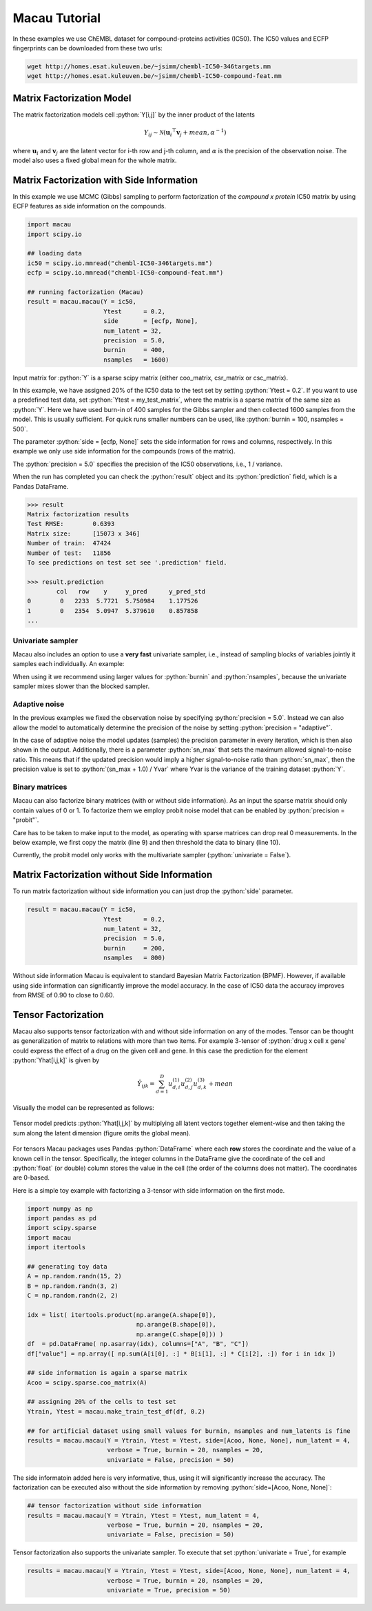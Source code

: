 .. role:: python(code)
   :language: python

Macau Tutorial
==============
In these examples we use ChEMBL dataset for compound-proteins activities (IC50). The IC50 values and ECFP fingerprints can be downloaded from these two urls:

.. code-block:: bash

   wget http://homes.esat.kuleuven.be/~jsimm/chembl-IC50-346targets.mm
   wget http://homes.esat.kuleuven.be/~jsimm/chembl-IC50-compound-feat.mm

Matrix Factorization Model
---------------------------

The matrix factorization models cell :python:`Y[i,j]` by the inner product of the latents

.. math::

   Y_{ij} \sim \mathcal{N}(\mathbf{u}_i ^ \top \mathbf{v}_j + mean, \alpha^{-1})

where :math:`\mathbf{u}_i` and :math:`\mathbf{v}_j` are the latent vector for i-th row and j-th column, and :math:`\alpha` is the precision of the observation noise.
The model also uses a fixed global mean for the whole matrix.


Matrix Factorization with Side Information
-------------------------------------------

In this example we use MCMC (Gibbs) sampling to perform factorization of the `compound x protein` IC50 matrix by using ECFP features as side information on the compounds.

.. code-block:: python

   import macau
   import scipy.io

   ## loading data
   ic50 = scipy.io.mmread("chembl-IC50-346targets.mm")
   ecfp = scipy.io.mmread("chembl-IC50-compound-feat.mm")

   ## running factorization (Macau)
   result = macau.macau(Y = ic50,
                        Ytest      = 0.2,
                        side       = [ecfp, None],
                        num_latent = 32,
                        precision  = 5.0,
                        burnin     = 400,
                        nsamples   = 1600)

Input matrix for :python:`Y` is a sparse scipy matrix (either coo_matrix, csr_matrix or csc_matrix).

In this example, we have assigned 20% of the IC50 data to the test set by setting :python:`Ytest = 0.2`.
If you want to use a predefined test data, set :python:`Ytest = my_test_matrix`, where the matrix is a sparse matrix of the same size as :python:`Y`.
Here we have used burn-in of 400 samples for the Gibbs sampler and then collected 1600 samples from the model.
This is usually sufficient. For quick runs smaller numbers can be used, like :python:`burnin = 100, nsamples = 500`.

The parameter :python:`side = [ecfp, None]` sets the side information for rows and columns, respectively.
In this example we only use side information for the compounds (rows of the matrix).

The :python:`precision = 5.0` specifies the precision of the IC50 observations, i.e., 1 / variance.

When the run has completed you can check the :python:`result` object and its :python:`prediction` field, which is a Pandas DataFrame.

.. code-block:: python

   >>> result
   Matrix factorization results
   Test RMSE:        0.6393
   Matrix size:      [15073 x 346]
   Number of train:  47424
   Number of test:   11856
   To see predictions on test set see '.prediction' field.

   >>> result.prediction
           col   row    y     y_pred      y_pred_std
   0        0   2233  5.7721  5.750984    1.177526
   1        0   2354  5.0947  5.379610    0.857858
   ...

Univariate sampler
~~~~~~~~~~~~~~~~~~
Macau also includes an option to use a **very fast** univariate sampler, i.e., instead of sampling blocks of variables jointly it samples each individually.
An example:

.. code-block:: python
   :emphasize-lines: 14

   import macau
   import scipy.io

   ## loading data
   ic50 = scipy.io.mmread("chembl-IC50-346targets.mm")
   ecfp = scipy.io.mmread("chembl-IC50-compound-feat.mm")

   ## running factorization (Macau)
   result = macau.macau(Y = ic50,
                        Ytest      = 0.2,
                        side       = [ecfp, None],
                        num_latent = 32,
                        precision  = 5.0,
                        univariate = True,
                        burnin     = 500,
                        nsamples   = 3500)


When using it we recommend using larger values for :python:`burnin` and :python:`nsamples`, because the univariate sampler mixes slower than the blocked sampler.

Adaptive noise
~~~~~~~~~~~~~~
In the previous examples we fixed the observation noise by specifying :python:`precision = 5.0`.
Instead we can also allow the model to automatically determine the precision of the noise by setting :python:`precision = "adaptive"`.

.. code-block:: python
   :emphasize-lines: 13

   import macau
   import scipy.io

   ## loading data
   ic50 = scipy.io.mmread("chembl-IC50-346targets.mm")
   ecfp = scipy.io.mmread("chembl-IC50-compound-feat.mm")

   ## running factorization (Macau)
   result = macau.macau(Y = ic50,
                        Ytest      = 0.2,
                        side       = [ecfp, None],
                        num_latent = 32,
                        precision  = "adaptive",
                        univariate = True,
                        burnin     = 500,
                        nsamples   = 3500)

In the case of adaptive noise the model updates (samples) the precision parameter in every iteration, which is then also shown in the output.
Additionally, there is a parameter :python:`sn_max` that sets the maximum allowed signal-to-noise ratio.
This means that if the updated precision would imply a higher signal-to-noise ratio than :python:`sn_max`, then the precision value is set to :python:`(sn_max + 1.0) / Yvar` where Yvar is the variance of the training dataset :python:`Y`.

Binary matrices
~~~~~~~~~~~~~~~~
Macau can also factorize binary matrices (with or without side information). As an input the sparse matrix should only contain values of 0 or 1.
To factorize them we employ probit noise model that can be enabled by :python:`precision = "probit"`.

Care has to be taken to make input to the model, as operating with sparse matrices can drop real 0 measurements. In the below example, we first copy the matrix (line 9) and then threshold the data to binary (line 10).

Currently, the probit model only works with the multivariate sampler (:python:`univariate = False`).

.. code-block:: python
   :emphasize-lines: 9,10,17

   import macau
   import scipy.io

   ## loading data
   ic50 = scipy.io.mmread("chembl-IC50-346targets.mm")
   ecfp = scipy.io.mmread("chembl-IC50-compound-feat.mm")

   ## using activity threshold pIC50 > 6.5
   act = ic50
   act.data = act.data > 6.5

   ## running factorization (Macau)
   result = macau.macau(Y = act,
                        Ytest      = 0.2,
                        side       = [ecfp, None],
                        num_latent = 32,
                        precision  = "probit",
                        univariate = False,
                        burnin     = 400,
                        nsamples   = 1600)


Matrix Factorization without Side Information
----------------------------------------------
To run matrix factorization without side information you can just drop the :python:`side` parameter.

.. code-block:: python

   result = macau.macau(Y = ic50,
                        Ytest      = 0.2,
                        num_latent = 32,
                        precision  = 5.0,
                        burnin     = 200,
                        nsamples   = 800)

Without side information Macau is equivalent to standard Bayesian Matrix Factorization (BPMF).
However, if available using side information can significantly improve the model accuracy.
In the case of IC50 data the accuracy improves from RMSE of 0.90 to close to 0.60.


Tensor Factorization
---------------------
Macau also supports tensor factorization with and without side information on any of the modes.
Tensor can be thought as generalization of matrix to relations with more than two items.
For example 3-tensor of :python:`drug x cell x gene` could express the effect of a drug on the given cell and gene.
In this case the prediction for the element :python:`Yhat[i,j,k]` is given by

.. math::

   \hat{Y}_{ijk} = \sum_{d=1}^D u^{(1)}_{d,i} u^{(2)}_{d,j} u^{(3)}_{d,k} + mean

Visually the model can be represented as follows:

.. figure:: tensor-model.png
   :scale: 65 %
   :alt: Tensor model
   :align: center
   
   Tensor model predicts :python:`Yhat[i,j,k]` by multiplying all latent vectors together element-wise and then taking the sum along the latent dimension (figure omits the global mean).


For tensors Macau packages uses Pandas :python:`DataFrame` where each **row** stores the coordinate and the value of a known
cell in the tensor.
Specifically, the integer columns in the DataFrame give the coordinate of the cell and :python:`float` (or double) column
stores the value in the cell (the order of the columns does not matter).
The coordinates are 0-based.

Here is a simple toy example with factorizing a 3-tensor with side information on the first mode.

.. code-block:: python

    import numpy as np
    import pandas as pd
    import scipy.sparse
    import macau
    import itertools

    ## generating toy data
    A = np.random.randn(15, 2)
    B = np.random.randn(3, 2)
    C = np.random.randn(2, 2)

    idx = list( itertools.product(np.arange(A.shape[0]),
                                  np.arange(B.shape[0]),
                                  np.arange(C.shape[0])) )
    df  = pd.DataFrame( np.asarray(idx), columns=["A", "B", "C"])
    df["value"] = np.array([ np.sum(A[i[0], :] * B[i[1], :] * C[i[2], :]) for i in idx ])

    ## side information is again a sparse matrix
    Acoo = scipy.sparse.coo_matrix(A)

    ## assigning 20% of the cells to test set
    Ytrain, Ytest = macau.make_train_test_df(df, 0.2)

    ## for artificial dataset using small values for burnin, nsamples and num_latents is fine
    results = macau.macau(Y = Ytrain, Ytest = Ytest, side=[Acoo, None, None], num_latent = 4,
                          verbose = True, burnin = 20, nsamples = 20,
                          univariate = False, precision = 50)

The side informatoin added here is very informative, thus, using it will significantly increase
the accuracy. The factorization can be executed also without the side information by removing
:python:`side=[Acoo, None, None]`:

.. code-block:: python

    ## tensor factorization without side information
    results = macau.macau(Y = Ytrain, Ytest = Ytest, num_latent = 4,
                          verbose = True, burnin = 20, nsamples = 20,
                          univariate = False, precision = 50)


Tensor factorization also supports the univariate sampler. To execute that set :python:`univariate = True`, for example

.. code-block:: python

    results = macau.macau(Y = Ytrain, Ytest = Ytest, side=[Acoo, None, None], num_latent = 4,
                          verbose = True, burnin = 20, nsamples = 20,
                          univariate = True, precision = 50)



